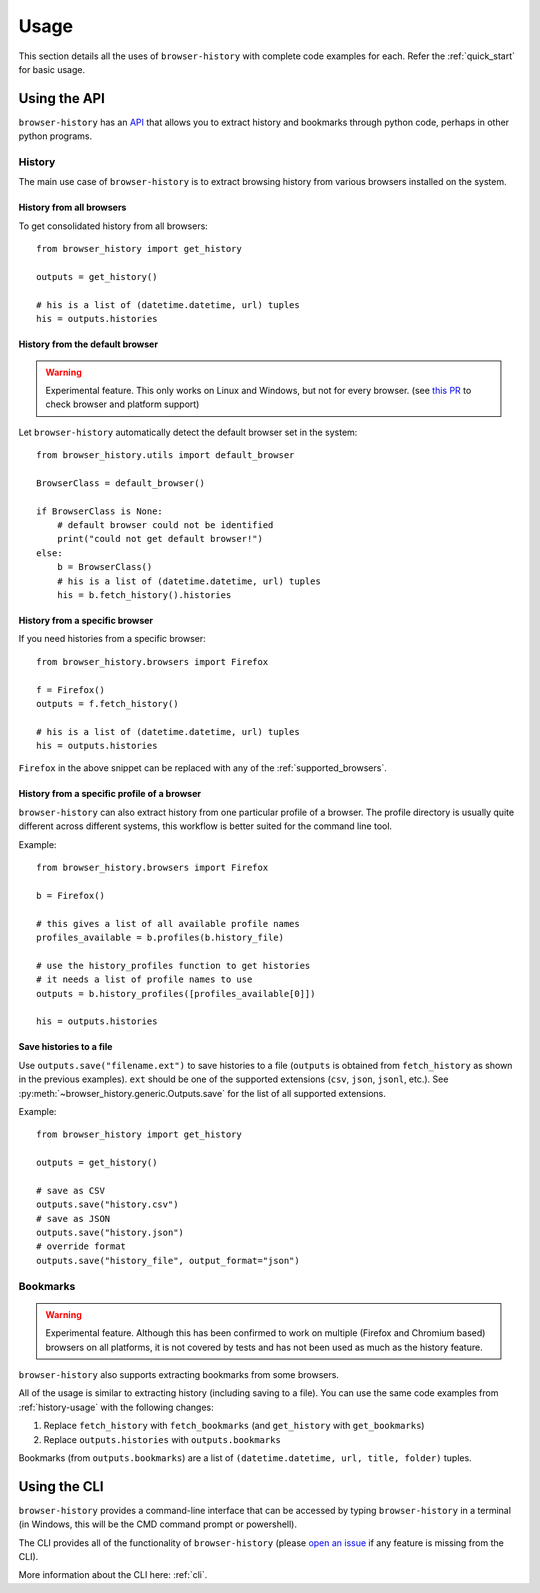 .. _usage:


*****
Usage
*****

This section details all the uses of ``browser-history`` with complete code examples for each.
Refer the :ref:`quick_start` for basic usage.

Using the API
=============

``browser-history`` has an `API <https://en.wikipedia.org/wiki/API#Libraries_and_frameworks>`_
that allows you to extract history and bookmarks through python code, perhaps in other python programs.

.. _history-usage:

History
-------

The main use case of ``browser-history`` is to extract browsing history from various browsers installed on the system.

History from all browsers
^^^^^^^^^^^^^^^^^^^^^^^^^

To get consolidated history from all browsers:
::

    from browser_history import get_history

    outputs = get_history()

    # his is a list of (datetime.datetime, url) tuples
    his = outputs.histories

History from the default browser
^^^^^^^^^^^^^^^^^^^^^^^^^^^^^^^^

.. warning::
    Experimental feature. This only works on Linux and Windows, but not for every browser. (see `this PR <https://github.com/pesos/browser-history/pull/123>`_ to check browser and platform support)

Let ``browser-history`` automatically detect the default browser set in the system:
::

    from browser_history.utils import default_browser

    BrowserClass = default_browser()

    if BrowserClass is None:
        # default browser could not be identified
        print("could not get default browser!")
    else:
        b = BrowserClass()
        # his is a list of (datetime.datetime, url) tuples
        his = b.fetch_history().histories

History from a specific browser
^^^^^^^^^^^^^^^^^^^^^^^^^^^^^^^

If you need histories from a specific browser:
::

    from browser_history.browsers import Firefox

    f = Firefox()
    outputs = f.fetch_history()

    # his is a list of (datetime.datetime, url) tuples
    his = outputs.histories

``Firefox`` in the above snippet can be replaced with any of the :ref:`supported_browsers`.


History from a specific profile of a browser
^^^^^^^^^^^^^^^^^^^^^^^^^^^^^^^^^^^^^^^^^^^^

``browser-history`` can also extract history from one particular profile of a browser. The profile directory is usually quite different across different systems, this workflow is better suited for the command line tool.

Example:
::

    from browser_history.browsers import Firefox

    b = Firefox()

    # this gives a list of all available profile names
    profiles_available = b.profiles(b.history_file)

    # use the history_profiles function to get histories
    # it needs a list of profile names to use
    outputs = b.history_profiles([profiles_available[0]])

    his = outputs.histories


Save histories to a file
^^^^^^^^^^^^^^^^^^^^^^^^

Use ``outputs.save("filename.ext")`` to save histories to a file (``outputs`` is obtained from ``fetch_history`` as shown in the previous examples). ``ext`` should be one of the supported extensions (``csv``, ``json``, ``jsonl``, etc.). See :py:meth:`~browser_history.generic.Outputs.save` for the list of all supported extensions.

Example:
::

    from browser_history import get_history

    outputs = get_history()

    # save as CSV
    outputs.save("history.csv")
    # save as JSON
    outputs.save("history.json")
    # override format
    outputs.save("history_file", output_format="json")



Bookmarks
---------

.. warning::
    Experimental feature. Although this has been confirmed to work on multiple (Firefox and Chromium based) browsers
    on all platforms, it is not covered by tests and has not been used as much as the history feature.

``browser-history`` also supports extracting bookmarks from some browsers.

All of the usage is similar to extracting history (including saving to a file). You can use the same code examples from :ref:`history-usage` with the following changes:

#. Replace ``fetch_history`` with ``fetch_bookmarks`` (and ``get_history`` with ``get_bookmarks``)

#. Replace ``outputs.histories`` with ``outputs.bookmarks``

Bookmarks (from ``outputs.bookmarks``) are a list of ``(datetime.datetime, url, title, folder)`` tuples.

Using the CLI
=============

``browser-history`` provides a command-line interface that can be accessed by typing ``browser-history`` in a terminal (in Windows, this will be the CMD command prompt or powershell).

The CLI provides all of the functionality of ``browser-history`` (please `open an issue <https://github.com/pesos/browser-history/issues>`_ if any feature is missing from the CLI).

More information about the CLI here: :ref:`cli`.
